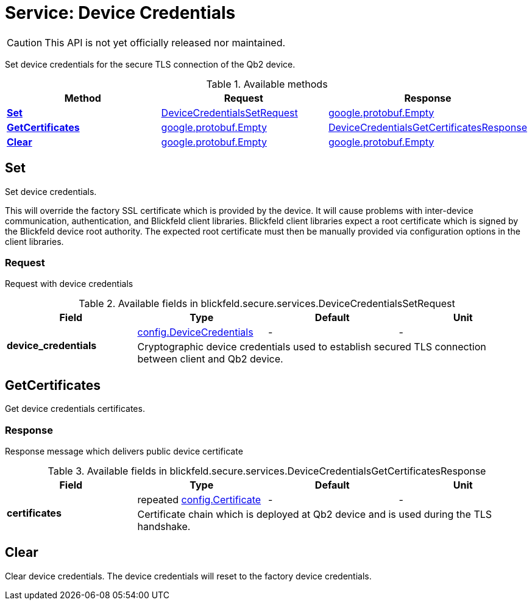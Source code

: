= Service: Device Credentials

CAUTION: This API is not yet officially released nor maintained.

Set device credentials for the secure TLS connection of the Qb2 device. 


.Available methods
|===
| Method | Request | Response

| *xref:#Set[]* | xref:blickfeld/secure/services/device_credentials.adoc#_blickfeld_secure_services_DeviceCredentialsSetRequest[DeviceCredentialsSetRequest]| https://protobuf.dev/reference/protobuf/google.protobuf/#empty[google.protobuf.Empty]
| *xref:#GetCertificates[]* | https://protobuf.dev/reference/protobuf/google.protobuf/#empty[google.protobuf.Empty]| xref:blickfeld/secure/services/device_credentials.adoc#_blickfeld_secure_services_DeviceCredentialsGetCertificatesResponse[DeviceCredentialsGetCertificatesResponse]
| *xref:#Clear[]* | https://protobuf.dev/reference/protobuf/google.protobuf/#empty[google.protobuf.Empty]| https://protobuf.dev/reference/protobuf/google.protobuf/#empty[google.protobuf.Empty]
|===
[#Set]
== Set

Set device credentials. 
 
[WARN] 
This will override the factory SSL certificate which is provided by the device. 
It will cause problems with inter-device communication, authentication, and Blickfeld client libraries. 
Blickfeld client libraries expect a root certificate which is signed by the Blickfeld device root authority. 
The expected root certificate must then be manually provided via configuration options in the client libraries.

[#_blickfeld_secure_services_DeviceCredentialsSetRequest]
=== Request

Request with device credentials

.Available fields in blickfeld.secure.services.DeviceCredentialsSetRequest
|===
| Field | Type | Default | Unit

.2+| *device_credentials* | xref:blickfeld/secure/config/device_credentials.adoc[config.DeviceCredentials] | - | - 
3+| Cryptographic device credentials used to establish secured TLS connection between client and Qb2 device.

|===

[#GetCertificates]
== GetCertificates

Get device credentials certificates.

[#_blickfeld_secure_services_DeviceCredentialsGetCertificatesResponse]
=== Response

Response message which delivers public device certificate

.Available fields in blickfeld.secure.services.DeviceCredentialsGetCertificatesResponse
|===
| Field | Type | Default | Unit

.2+| *certificates* | repeated xref:blickfeld/secure/config/certificate.adoc[config.Certificate] | - | - 
3+| Certificate chain which is deployed at Qb2 device and is used during the TLS handshake.

|===

[#Clear]
== Clear

Clear device credentials. 
The device credentials will reset to the factory device credentials.

